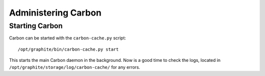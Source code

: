 Administering Carbon
====================


Starting Carbon
---------------
Carbon can be started with the ``carbon-cache.py`` script::

    /opt/graphite/bin/carbon-cache.py start

This starts the main Carbon daemon in the background.  Now is a good time
to check the logs, located in ``/opt/graphite/storage/log/carbon-cache/``
for any errors.
